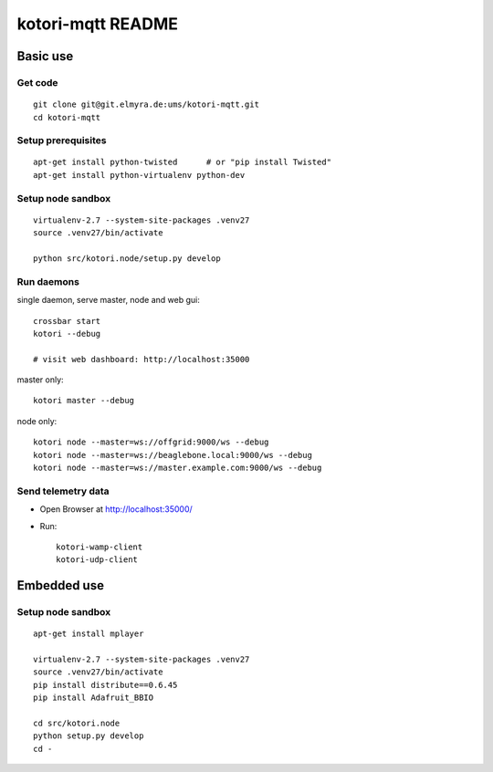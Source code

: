 ==================
kotori-mqtt README
==================


Basic use
=========

Get code
--------
::

    git clone git@git.elmyra.de:ums/kotori-mqtt.git
    cd kotori-mqtt


Setup prerequisites
-------------------
::

    apt-get install python-twisted      # or "pip install Twisted"
    apt-get install python-virtualenv python-dev


Setup node sandbox
------------------
::

    virtualenv-2.7 --system-site-packages .venv27
    source .venv27/bin/activate

    python src/kotori.node/setup.py develop


Run daemons
-----------
single daemon, serve master, node and web gui::

    crossbar start
    kotori --debug

    # visit web dashboard: http://localhost:35000

master only::

    kotori master --debug

node only::

    kotori node --master=ws://offgrid:9000/ws --debug
    kotori node --master=ws://beaglebone.local:9000/ws --debug
    kotori node --master=ws://master.example.com:9000/ws --debug


Send telemetry data
-------------------
- Open Browser at http://localhost:35000/
- Run::

    kotori-wamp-client
    kotori-udp-client



Embedded use
============

Setup node sandbox
------------------
::

    apt-get install mplayer

    virtualenv-2.7 --system-site-packages .venv27
    source .venv27/bin/activate
    pip install distribute==0.6.45
    pip install Adafruit_BBIO

    cd src/kotori.node
    python setup.py develop
    cd -
